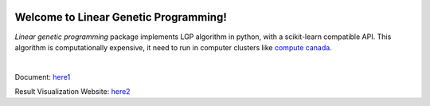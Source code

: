 .. image:: https://readthedocs.org/projects/linear-genetic-programming/badge/?version=latest
    :target: https://linear-genetic-programming.readthedocs.io/en/latest/?badge=latest
    :alt: Documentation Status
.. image:: https://api.codacy.com/project/badge/Grade/c8897f8173434a8798896a8f94d0c2c0
    :target: https://www.codacy.com/manual/ChengyuanSha/linear_genetic_programming?utm_source=github.com&amp;utm_medium=referral&amp;utm_content=ChengyuanSha/linear_genetic_programming&amp;utm_campaign=Badge_Grade
.. image:: https://img.shields.io/website?up_message=result%20visualization&url=https%3A%2F%2Flgp-result.herokuapp.com%2F
    :target: https://lgp-result.herokuapp.com/

Welcome to Linear Genetic Programming!
======================================
`Linear genetic programming` package implements LGP algorithm in python, with a scikit-learn compatible API.
This algorithm is computationally expensive, it need to run in computer clusters like
`compute canada. <https://www.computecanada.ca/>`_

|

Document: `here1 <http://linear-genetic-programming.rtfd.io/>`_

Result Visualization Website: `here2 <https://lgp-result.herokuapp.com/>`_

